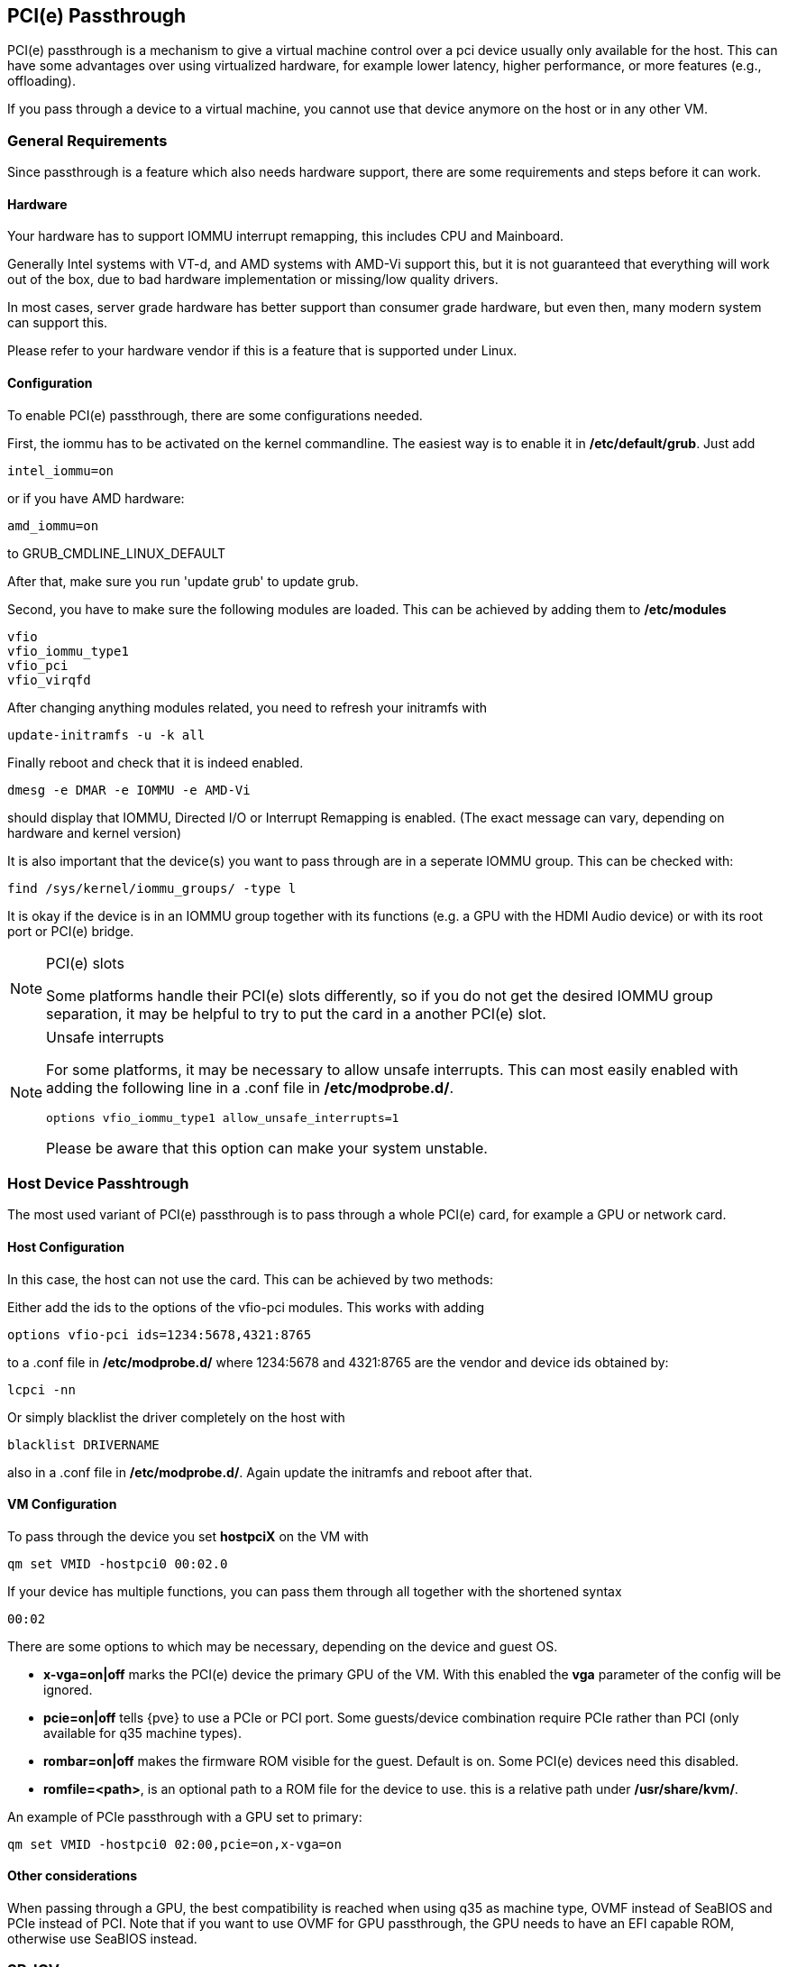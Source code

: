 [[qm_pci_passthrough]]
PCI(e) Passthrough
------------------

PCI(e) passthrough is a mechanism to give a virtual machine control over
a pci device usually only available for the host. This can have some
advantages over using virtualized hardware, for example lower latency,
higher performance, or more features (e.g., offloading).

If you pass through a device to a virtual machine, you cannot use that
device anymore on the host or in any other VM.

General Requirements
~~~~~~~~~~~~~~~~~~~~

Since passthrough is a feature which also needs hardware support, there are
some requirements and steps before it can work.

Hardware
^^^^^^^^

Your hardware has to support IOMMU interrupt remapping, this includes CPU and
Mainboard.

Generally Intel systems with VT-d, and AMD systems with AMD-Vi support this,
but it is not guaranteed that everything will work out of the box, due
to bad hardware implementation or missing/low quality drivers.

In most cases, server grade hardware has better support than consumer grade
hardware, but even then, many modern system can support this.

Please refer to your hardware vendor if this is a feature that is supported
under Linux.

Configuration
^^^^^^^^^^^^^

To enable PCI(e) passthrough, there are some configurations needed.

First, the iommu has to be activated on the kernel commandline.
The easiest way is to enable it in */etc/default/grub*. Just add

 intel_iommu=on

or if you have AMD hardware:

 amd_iommu=on

to GRUB_CMDLINE_LINUX_DEFAULT

After that, make sure you run 'update grub' to update grub.

Second, you have to make sure the following modules are loaded.
This can be achieved by adding them to */etc/modules*

 vfio
 vfio_iommu_type1
 vfio_pci
 vfio_virqfd

After changing anything modules related, you need to refresh your
initramfs with

----
update-initramfs -u -k all
----

Finally reboot and check that it is indeed enabled.

----
dmesg -e DMAR -e IOMMU -e AMD-Vi
----

should display that IOMMU, Directed I/O or Interrupt Remapping is enabled.
(The exact message can vary, depending on hardware and kernel version)

It is also important that the device(s) you want to pass through
are in a seperate IOMMU group.  This can be checked with:

----
find /sys/kernel/iommu_groups/ -type l
----

It is okay if the device is in an IOMMU group together with its functions
(e.g. a GPU with the HDMI Audio device) or with its root port or PCI(e) bridge.

.PCI(e) slots
[NOTE]
====
Some platforms handle their PCI(e) slots differently, so if you
do not get the desired IOMMU group separation, it may be helpful to
try to put the card in a another PCI(e) slot.
====

.Unsafe interrupts
[NOTE]
====
For some platforms, it may be necessary to allow unsafe interrupts.
This can most easily enabled with adding the following line
in a .conf file in */etc/modprobe.d/*.

 options vfio_iommu_type1 allow_unsafe_interrupts=1

Please be aware that this option can make your system unstable.
====

Host Device Passhtrough
~~~~~~~~~~~~~~~~~~~~~~~

The most used variant of PCI(e) passthrough is to pass through a whole
PCI(e) card, for example a GPU or network card.

Host Configuration
^^^^^^^^^^^^^^^^^^

In this case, the host can not use the card. This can be achieved by two
methods:

Either add the ids to the options of the vfio-pci modules. This works
with adding

 options vfio-pci ids=1234:5678,4321:8765

to a .conf file in */etc/modprobe.d/* where 1234:5678 and 4321:8765 are
the vendor and device ids obtained by:

----
lcpci -nn
----

Or simply blacklist the driver completely on the host with

 blacklist DRIVERNAME

also in a .conf file in */etc/modprobe.d/*.  Again update the initramfs
and reboot after that.

VM Configuration
^^^^^^^^^^^^^^^^

To pass through the device you set *hostpciX* on the VM with

----
qm set VMID -hostpci0 00:02.0
----

If your device has multiple functions, you can pass them through all together
with the shortened syntax

 00:02

There are some options to which may be necessary, depending on the device
and guest OS.

* *x-vga=on|off* marks the PCI(e) device the primary GPU of the VM.
With this enabled the *vga* parameter of the config will be ignored.
* *pcie=on|off* tells {pve} to use a PCIe or PCI port. Some guests/device
combination require PCIe rather than PCI (only available for q35 machine types).
* *rombar=on|off* makes the firmware ROM visible for the guest. Default is on.
Some PCI(e) devices need this disabled.
* *romfile=<path>*, is an optional path to a ROM file for the device to use.
this is a relative path under */usr/share/kvm/*.

An example of PCIe passthrough with a GPU set to primary:

----
qm set VMID -hostpci0 02:00,pcie=on,x-vga=on
----

Other considerations
^^^^^^^^^^^^^^^^^^^^

When passing through a GPU, the best compatibility is reached when using
q35 as machine type, OVMF instead of SeaBIOS and PCIe instead of PCI.
Note that if you want to use OVMF for GPU passthrough, the GPU needs
to have an EFI capable ROM, otherwise use SeaBIOS instead.

SR-IOV
~~~~~~

Another variant of passing through PCI(e) devices, is to use the hardware
virtualization features of your devices.

SR-IOV (Single-root input/output virtualization) enables a single device
to provide multiple vf (virtual functions) to the system, so that each
vf can be used in a different VM, with full hardware features, better
performance and lower latency than software virtualized devices.

The most used devices for this are NICs with SR-IOV which can provide
multiple vf per physical port, allowing features such as
checksum offloading, etc. to be used inside a VM, reducing CPU overhead.

Host Configuration
^^^^^^^^^^^^^^^^^^

Generally there are 2 methods for enabling virtual functions on a device.

In some cases there is an option for the driver module e.g. for some
Intel drivers

 max_vfs=4

which could be put in a file in a .conf file in */etc/modprobe.d/*.
(Do not forget to update your initramfs after that)

Please refer to your driver module documentation for the exact
parameters and options.

The second (more generic) approach is via the sysfs.
If a device and driver supports this you can change the number of vfs on
the fly. For example 4 vfs on device 0000:01:00.0 with:

----
echo 4 > /sys/bus/pci/devices/0000:01:00.0/sriov_numvfs
----

To make this change persistent you can use sysfsutils.
Just install them via

----
apt install sysfsutils
----

and configure it via */etc/sysfs.conf* or */etc/sysfs.d/*.

VM Configuration
^^^^^^^^^^^^^^^^

After creating vfs, you should see them as seperate PCI(e) devices, which
can be passed through like a normal PCI(e) device.

Other considerations
^^^^^^^^^^^^^^^^^^^^

For this feature, platform support is especially important. It may be necessary
to enable this feature in the BIOS or to use a specific PCI(e) port for it
to work. In doubt, consult the manual of the platform or contact the vendor.
